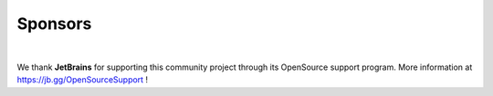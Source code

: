 ========
Sponsors
========

.. image:: https://resources.jetbrains.com/storage/products/company/brand/logos/jb_beam.png
   :align: center
   :width: 200px
   :alt: JetBrains logo

|

We thank **JetBrains** for supporting this community project through its OpenSource support program. More information at https://jb.gg/OpenSourceSupport !
